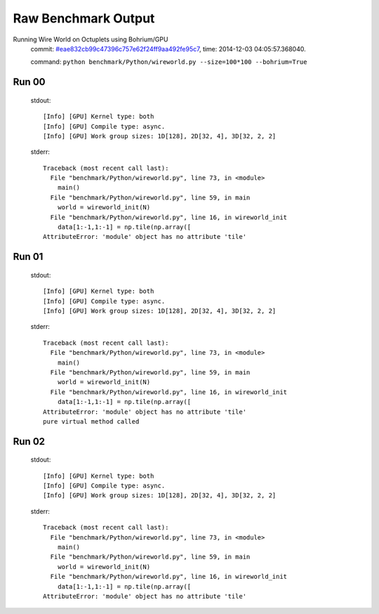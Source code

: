 
Raw Benchmark Output
====================

Running Wire World on Octuplets using Bohrium/GPU
    commit: `#eae832cb99c47396c757e62f24ff9aa492fe95c7 <https://bitbucket.org/bohrium/bohrium/commits/eae832cb99c47396c757e62f24ff9aa492fe95c7>`_,
    time: 2014-12-03 04:05:57.368040.

    command: ``python benchmark/Python/wireworld.py --size=100*100 --bohrium=True``

Run 00
~~~~~~
    stdout::

        [Info] [GPU] Kernel type: both
        [Info] [GPU] Compile type: async.
        [Info] [GPU] Work group sizes: 1D[128], 2D[32, 4], 3D[32, 2, 2]
        

    stderr::

        Traceback (most recent call last):
          File "benchmark/Python/wireworld.py", line 73, in <module>
            main()
          File "benchmark/Python/wireworld.py", line 59, in main
            world = wireworld_init(N)
          File "benchmark/Python/wireworld.py", line 16, in wireworld_init
            data[1:-1,1:-1] = np.tile(np.array([
        AttributeError: 'module' object has no attribute 'tile'
        



Run 01
~~~~~~
    stdout::

        [Info] [GPU] Kernel type: both
        [Info] [GPU] Compile type: async.
        [Info] [GPU] Work group sizes: 1D[128], 2D[32, 4], 3D[32, 2, 2]
        

    stderr::

        Traceback (most recent call last):
          File "benchmark/Python/wireworld.py", line 73, in <module>
            main()
          File "benchmark/Python/wireworld.py", line 59, in main
            world = wireworld_init(N)
          File "benchmark/Python/wireworld.py", line 16, in wireworld_init
            data[1:-1,1:-1] = np.tile(np.array([
        AttributeError: 'module' object has no attribute 'tile'
        pure virtual method called
        



Run 02
~~~~~~
    stdout::

        [Info] [GPU] Kernel type: both
        [Info] [GPU] Compile type: async.
        [Info] [GPU] Work group sizes: 1D[128], 2D[32, 4], 3D[32, 2, 2]
        

    stderr::

        Traceback (most recent call last):
          File "benchmark/Python/wireworld.py", line 73, in <module>
            main()
          File "benchmark/Python/wireworld.py", line 59, in main
            world = wireworld_init(N)
          File "benchmark/Python/wireworld.py", line 16, in wireworld_init
            data[1:-1,1:-1] = np.tile(np.array([
        AttributeError: 'module' object has no attribute 'tile'
        



